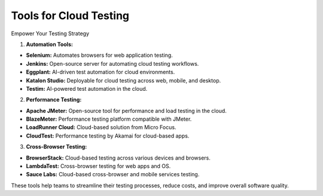 Tools for Cloud Testing
===================================

Empower Your Testing Strategy  

1. **Automation Tools:** 

- **Selenium:** Automates browsers for web application testing.  
- **Jenkins:** Open-source server for automating cloud testing workflows.  
- **Eggplant:** AI-driven test automation for cloud environments.  
- **Katalon Studio:** Deployable for cloud testing across web, mobile, and desktop.  
- **Testim:** AI-powered test automation in the cloud.  

2. **Performance Testing:**  

- **Apache JMeter:** Open-source tool for performance and load testing in the cloud.  
- **BlazeMeter:** Performance testing platform compatible with JMeter.  
- **LoadRunner Cloud:** Cloud-based solution from Micro Focus.  
- **CloudTest:** Performance testing by Akamai for cloud-based apps.  

3. **Cross-Browser Testing:**  

- **BrowserStack:** Cloud-based testing across various devices and browsers.  
- **LambdaTest:** Cross-browser testing for web apps and OS.  
- **Sauce Labs:** Cloud-based cross-browser and mobile services testing.  

These tools help teams to streamline their testing processes, reduce costs, and improve overall software quality.